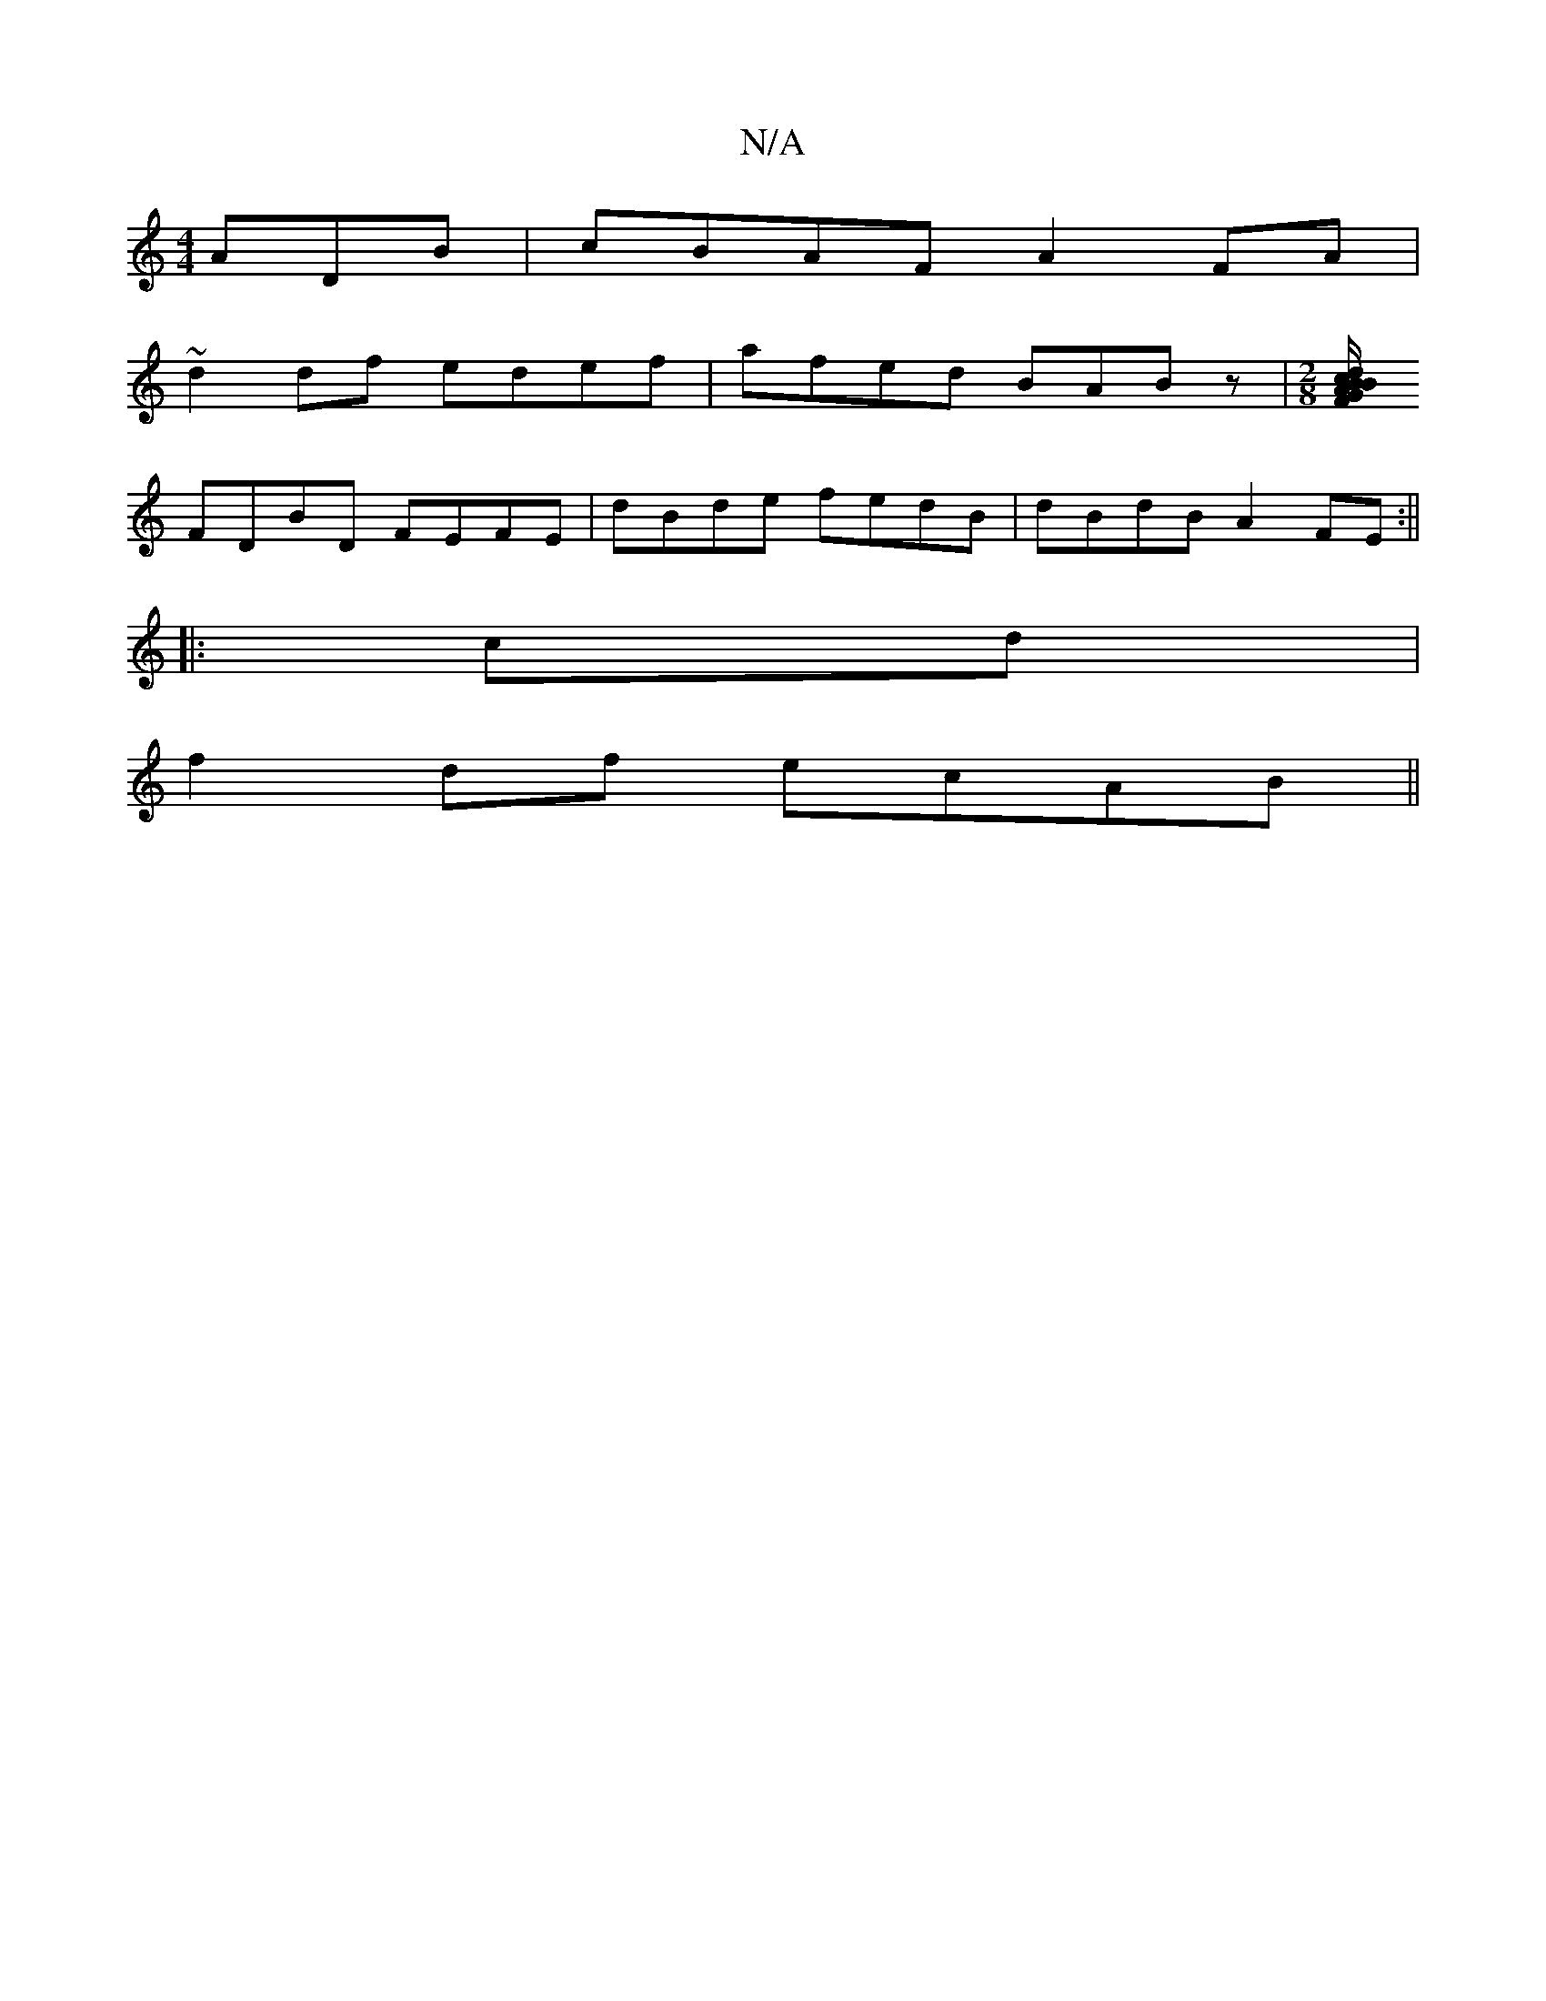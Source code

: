 X:1
T:N/A
M:4/4
R:N/A
K:Cmajor
ADB|cBAF A2FA|
~d2df edef| afed BABz|[M:2/8] [>d B/c/B/A/ F/GA/B/ |fd cA | fA BF FADE|FAFF FDD|
FDBD FEFE|dBde fedB|dBdB A2FE :||
|:cd|
f2 df ecAB||

fgfe fefg|fedA Bcdf:||
z2 cG ed cA | f2 f/e/d fAfd